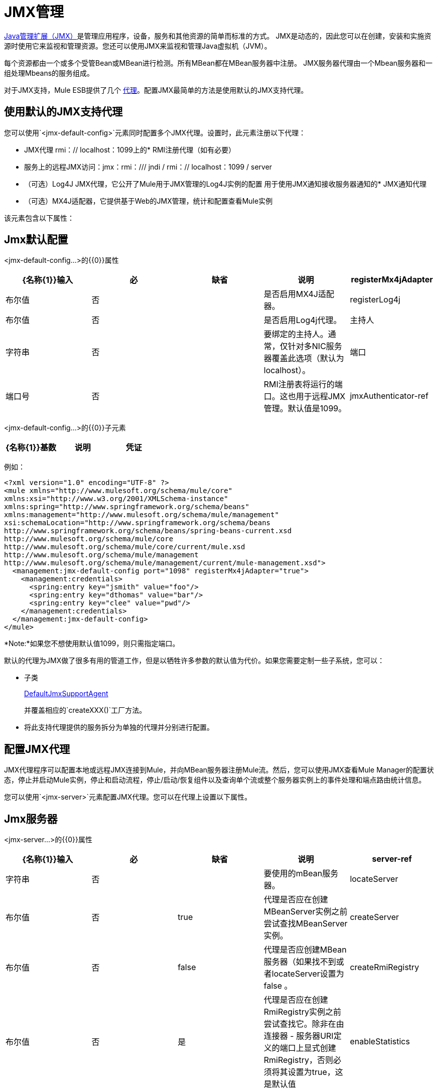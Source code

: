 =  JMX管理
:keywords: mule, esb, studio, jmx

http://java.sun.com/jmx[Java管理扩展（JMX）]是管理应用程序，设备，服务和其他资源的简单而标准的方式。 JMX是动态的，因此您可以在创建，安装和实施资源时使用它来监视和管理资源。您还可以使用JMX来监视和管理Java虚拟机（JVM）。

每个资源都由一个或多个受管Bean或MBean进行检测。所有MBean都在MBean服务器中注册。 JMX服务器代理由一个Mbean服务器和一组处理Mbeans的服务组成。

对于JMX支持，Mule ESB提供了几个 link:/mule-user-guide/v/3.7/mule-agents[代理]。配置JMX最简单的方法是使用默认的JMX支持代理。

== 使用默认的JMX支持代理

您可以使用`<jmx-default-config>`元素同时配置多个JMX代理。设置时，此元素注册以下代理：

*  JMX代理
rmi：// localhost：1099上的*  RMI注册代理（如有必要）
* 服务上的远程JMX访问：jmx：rmi：/// jndi / rmi：// localhost：1099 / server
* （可选）Log4J JMX代理，它公开了Mule用于JMX管理的Log4J实例的配置
用于使用JMX通知接收服务器通知的*  JMX通知代理
* （可选）MX4J适配器，它提供基于Web的JMX管理，统计和配置查看Mule实例

该元素包含以下属性：

==  Jmx默认配置

<jmx-default-config...>的{​​{0}}属性

[%header,cols="5*"]
|===
| {名称{1}}输入 |必 |缺省 |说明
| registerMx4jAdapter  |布尔值 |否 |   |是否启用MX4J适配器。
| registerLog4j  |布尔值 |否 |   |是否启用Log4j代理。
|主持人 |字符串 |否 |   |要绑定的主持人。通常，仅针对多NIC服务器覆盖此选项（默认为localhost）。
|端口 |端口号 |否 |   | RMI注册表将运行的端口。这也用于远程JMX管理。默认值是1099。
| jmxAuthenticator-ref  |字符串 |否 |   |对自定义jmxAuthenticator的引用。
|===

<jmx-default-config...>的{​​{0}}子元素

[%header,cols="34,33,33"]
|===
| {名称{1}}基数 |说明
|凭证 | 0..1  |用于远程JMX访问的用户名/密码属性映射。配置选项委托给JmxAgent。
|===

例如：

[source, xml, linenums]
----
<?xml version="1.0" encoding="UTF-8" ?>
<mule xmlns="http://www.mulesoft.org/schema/mule/core"
xmlns:xsi="http://www.w3.org/2001/XMLSchema-instance"
xmlns:spring="http://www.springframework.org/schema/beans"
xmlns:management="http://www.mulesoft.org/schema/mule/management"
xsi:schemaLocation="http://www.springframework.org/schema/beans
http://www.springframework.org/schema/beans/spring-beans-current.xsd
http://www.mulesoft.org/schema/mule/core
http://www.mulesoft.org/schema/mule/core/current/mule.xsd
http://www.mulesoft.org/schema/mule/management
http://www.mulesoft.org/schema/mule/management/current/mule-management.xsd">
  <management:jmx-default-config port="1098" registerMx4jAdapter="true">
    <management:credentials>
      <spring:entry key="jsmith" value="foo"/>
      <spring:entry key="dthomas" value="bar"/>
      <spring:entry key="clee" value="pwd"/>
    </management:credentials>
  </management:jmx-default-config>
</mule>
----

*Note:*如果您不想使用默认值1099，则只需指定端口。

默认的代理为JMX做了很多有用的管道工作，但是以牺牲许多参数的默认值为代价。如果您需要定制一些子系统，您可以：

* 子类
+
http://www.mulesoft.org/docs/site/current/apidocs/org/mule/module/management/agent/DefaultJmxSupportAgent.html[DefaultJmxSupportAgent]
+
并覆盖相应的`createXXX()`工厂方法。

* 将此支持代理提供的服务拆分为单独的代理并分别进行配置。

== 配置JMX代理

JMX代理程序可以配置本地或远程JMX连接到Mule，并向MBean服务器注册Mule流。然后，您可以使用JMX查看Mule Manager的配置状态，停止并启动Mule实例，停止和启动流程，停止/启动/恢复组件以及查询单个流或整个服务器实例上的事件处理和端点路由统计信息。

您可以使用`<jmx-server>`元素配置JMX代理。您可以在代理上设置以下属性。

==  Jmx服务器

<jmx-server...>的{​​{0}}属性

[%header,cols="5*"]
|===
| {名称{1}}输入 |必 |缺省 |说明
| server-ref  |字符串 |否 |   |要使用的mBean服务器。
| locateServer  |布尔值 |否 | true  |代理是否应在创建MBeanServer实例之前尝试查找MBeanServer实例。
| createServer  |布尔值 |否 | false  |代理是否应创建MBean服务器（如果找不到或者locateServer设置为false 。
| createRmiRegistry  |布尔值 |否 |是 |代理是否应在创建RmiRegistry实例之前尝试查找它。除非在由连接器 - 服务器URI定义的端口上显式创建RmiRegistry，否则必须将其设置为true，这是默认值
| enableStatistics  |布尔值 |否 |是 |是否为Mule实例启用统计报告。
|===

<jmx-server...>的{​​{0}}子元素

[%header,cols="34,33,33"]
|=========
| {名称{1}}基数 |说明
| connector-server  | 0..1  |通过指定URL和是否重新绑定来配置远程JMX连接器服务器。
|凭证 | 0..1  |用于验证远程JMX访问的用户名/密码条目的映射。如果未指定，则远程访问不受限制。
|=========

例如：

[source, xml, linenums]
----
<management:jmx-server >
  <management:connector-server url="service:jmx:rmi:///jndi/rmi://localhost:1099/server" rebind="false" />
  <management:credentials>
    <spring:entry key="jsmith" value="foo" />
    <spring:entry key="dthomas" value="bar" />
  </management:credentials>
</management:jmx-server>
----

请注意，Mule服务器的JMX域取自Mule服务器ID。要设置服务器标识，请在命令行中设置`-M-Dmule.serverId=YOUR_MULE_SERVER_ID`系统属性，或通过调用`org.mule.config.DefaultMuleConfiguration.setId()`以编程方式设置它。您还可以按如下方式在您的`web.xml`文件中进行设置：

[source, xml, linenums]
----
<context-param>
        <param-name>mule.serverId</param-name>
        <param-value>MyServer</param-value>
</context-param>
----

== 远程管理

您可以使用第 link:https://en.wikipedia.org/wiki/MC4J[MC4J]这样的第三方工具来配置Mule JMX子系统以进行远程管理。 Mule提供了一个RMI注册中心代理，它可以绑定到现有的RMI注册中心，或者在已定义的URI上创建一个新注册代理。

您可以使用`<rmi-server>`元素配置RMI注册中心代理。该元素有两个属性：您设置为RMI服务器的URI的`serverUri`（缺省值为rmi：// localhost：1099）和`createRegistry`，如果您想要将其设置为true创建一个新的注册表，而不是绑定到现有的注册表。

例如：

[source, xml, linenums]
----
<management:rmi-server serverUri="rmi://myServer.com:1099" createRegistry="true" />
----

==  JMX通知代理

`<jmx-notifications>`元素配置发送JMX服务器通知的JMX通知代理。该元素具有以下属性：

[%header,cols="2*"]
|===
| {属性{1}}说明
| ignoreManagerNotifications  |是否忽略Mule管理器上状态更改的通知，例如初始化，启动和停止。
| ignoreModelNotifications  |是否忽略模型上状态更改的通知，例如模型初始化，启动和停止或正在注册或未注册的组件。
| ignoreComponentNotifications  |是否忽略组件状态更改的通知，例如组件启动，停止，暂停或恢复时的状态更改。
| ignoreConnectionNotifications  |当连接器尝试连接到其基础资源时是否忽略通知。连接建立，释放或连接尝试失败时会触发通知。
| ignoreSecurityNotifications  |是否忽略有关安全性的通知。
| ignoreManagementNotifications  |是否忽略请求被拒绝安全访问时的通知。
| ignoreCustomNotifications  |是否忽略由对象触发的通知到自定义通知侦听器。
| ignoreAdminNotifications  |是否忽略有关Mule Admin Agent收到的请求的管理通知。这些通常由MuleClient调用使用RemoteDispatcher触发，RemoteDispatcher代理远程服务器的调用。
| ignoreMessageNotifications  |是否忽略消息通知。当系统发送或接收事件时会触发这些通知。它们非常适合追踪，但它们会产生性能影响，所以它们只能在测试过程中使用。
|===

例如：

[source, xml, linenums]
----
<management:jmx-notifications ignoreAdminNotifications="true" ignoreMessageNotifications="true" />
----

== 端点通知发布者代理

此代理将服务器通知路由到指定的端点URI。您可以使用`<publish-notifications>`元素对其进行配置，并使用`endpointAddress`属性指定端点。例如：

[source, xml, linenums]
----
<management:publish-notifications endpointAddress="vm://myService" />
----

==  Log4J代理

http://logging.apache.org/log4j/index.html[log4j的]代理公开了Mule用于JMX管理的Log4J实例的配置。使用`<jmx-log4j>`元素启用Log4J代理。它不需要任何额外的属性。

例如：

[source, xml]
----
<management:jmx-log4j/>
----

==  Log4J通知代理

Log4J通知代理使用Log4J将服务器通知记录到文件或控制台。您可以使用`<log4j-notifications>`元素配置此代理。它采用与JMX通知代理程序相同的属性以及两个附加属性：`logName`（用于识别此日志的名称）和`logConfigFile`，这是您要输出日志消息的文件的名称。

Log4J通知代理还接受`<level-mapping>`子元素，该子元素接受一对或多对严重性/ eventId属性。 `severity`属性指定要记录相应事件ID的通知的严重级别。严重级别可以是DEBUG，INFO，WARN，ERROR或FATAL。 `eventId`属性指定要记录的事件的类型。事件ID是通知类型加上操作，例如`ModelNotification.stop`。

例如：

[source, xml, linenums]
----
<management:log4j-notifications logName="myMuleLog" logConfigFile="mule-log.txt">
  <management:level-mapping eventId="ModelNotification.stop" severity="WARN"/>
</management:log4j-notifications>
----

== 电锯通知代理

Chainsaw通知代理将服务器通知记录到 http://logging.apache.org/chainsaw/index.html[电锯控制台]。您可以使用`<chainsaw-notifications>`元素配置此代理。它具有与JMX通知代理程序相同的属性以及另外两个属性`chainsawHost`和\ {chainsawPort}}，它们指定Chainsaw控制台的主机名和端口。

Chainsaw通知代理还接受`<level-mapping>`子元素，该子元素具有一对或多对严重性/ eventId属性。 `severity`属性指定要发送给Chainsaw控制台的相应事件ID的通知的严重级别。严重级别可以是DEBUG，INFO，WARN，ERROR或FATAL。 `eventId`属性指定要发送到Chainsaw控制台的事件类型。事件ID是通知类型加上操作，例如`ModelNotification.stop`。

例如：

[source, xml, linenums]
----
<management:chainsaw-notifications chainsawHost="localhost" chainsawPort="20202">
  <management:level-mapping eventId="ModelNotification.stop" severity="WARN"/>
</management:chainsaw-notifications>
----

==  MX4J适配器

http://mx4j.sourceforge.net/[MX4J]是JMX技术的开源实现。 Mule的MX4J代理配置MX4J HTTP适配器，以提供Mule实例的JMX管理，统计和配置查看。您使用`<jmx-mx4j-adaptor>`元素配置MX4J代理。

==  Jmx Mx4j适配器

<jmx-mx4j-adaptor...>的{​​{0}}属性

[%header,cols="5*"]
|============================================
| {名称{1}}输入 |必 |缺省 |说明
| {jmxAdaptorUrl {1}}串 | {无{3}}为|
JMX Web控制台的URL。默认值是http：// localhost：9999
|登录名 |字符串 |否 |   |用于访问JMX Web控制台的登录名。
|密码 |字符串 |否 |   |用于访问JMX Web控制台的密码。
| authenticationMethod  | none / basic / digest  |否 |基本 |设置登录名和密码时执行的身份验证类型：basic默认），摘要或无。
| cacheXsl  |字符串 |否 | true  |指示是否缓存转换对象，从而加速进程。它通常设置为true，但可以将其设置为false以便于测试。
| xslFilePath  |字符串 |否 |   |指定用于自定义适配器样式表的XSL文件的路径。如果您指定一个目录，则假定XSL文件位于该目录中。如果您指定.jar或.zip文件，则会假定文件位于内部。指定文件系统对于测试尤其有用。
| pathInJar  |字符串 |否 |   |如果xslFilePath是JAR文件，请在JAR文件所在的JAR中指定目录。
|============================================

例如：

[source, xml, linenums]
----
<management:jmx-mx4j-adaptor jmxAdaptorUrl="https://myjmxserver.com:9999">
  <management:socketFactoryProperties>
    <spring:entry key="keystore" value="/path/to/keystore" />
    <spring:entry key="storepass" value="storepwd" />
  </management:socketFactoryProperties>
</management:jmx-mx4j-adaptor>
----

为了安全起见，只能从本地主机访问管理控制台。要放宽此限制，请将"localhost"更改为"0.0.0.0"，以允许从LAN上的任何计算机访问。有关更多信息，请参阅 http://mx4j.sourceforge.net/docs[MX4J文档]。

===  MX4J安全性

您可以使用用户名和密码来保护JMX Web控制台。如果已指定`login`属性，则应用身份验证方案。

除了保护控制台之外，您还可以使用SSL保护传输中的数据。如果`socketFactoryProperties`元素至少包含一个属性，则代理将切换到HTTPS连接。如果配置中忽略此元素，则即使您在`jmxAdaptorUrl`属性中指定了https：//，代理也始终使用HTTP。

=== 查看统计信息

骡陷阱许多不同的统计数据关于服务器的运行状态和事件的数量处理。您可以通过将浏览器指向http：// localhost：9999 /然后单击任何JMX域名（JMImplementation除外）来查看JMX管理控制台中的Mule统计报告，或者转至统计信息选项卡并查询JMX域从那里统计。

image:jmx-stats.png[JMX的统计数据]

YourKit Profiler。== 

此代理将 http://www.yourkit.com/[YourKit]概要分析器公开给JMX以提供CPU和内存分析。要使用此代理，您必须如下所示配置`<yourkit-profiler>`元素，并且必须按照 link:/mule-user-guide/v/3.5/profiling-mule[剖析Mule]中所述安装并运行Profiler。

[source, xml]
----
<management:yourkit-profiler />
----


